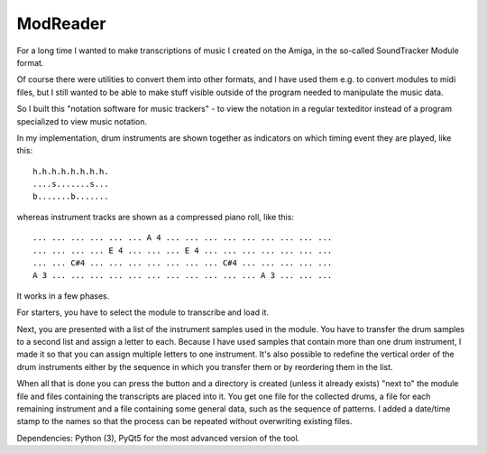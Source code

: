 ModReader
=========

For a long time I wanted to make transcriptions of music I created on the Amiga,
in the so-called SoundTracker Module format.

Of course there were utilities to convert them into other formats, and I have used
them e.g. to convert modules to midi files, but I still wanted to be able to make
stuff visible outside of the program needed to manipulate the music data.

So I built this "notation software for music trackers" - to view the notation in a
regular texteditor instead of a program specialized to view music notation.

In my implementation, drum instruments are shown together as indicators on which
timing event they are played, like this::

    h.h.h.h.h.h.h.h.
    ....s.......s...
    b.......b.......


whereas instrument tracks are shown as a compressed piano roll, like this::

    ... ... ... ... ... ... A 4 ... ... ... ... ... ... ... ... ...
    ... ... ... ... E 4 ... ... ... E 4 ... ... ... ... ... ... ...
    ... ... C#4 ... ... ... ... ... ... ... C#4 ... ... ... ... ...
    A 3 ... ... ... ... ... ... ... ... ... ... ... A 3 ... ... ...

It works in a few phases.

For starters, you have to select the module to transcribe and load it.

Next, you are presented with a list of the instrument samples used in the module.
You have to transfer the drum samples to a second list and assign a letter to each.
Because I have used samples that contain more than one drum instrument, I made it
so that you can assign multiple letters to one instrument.
It's also possible to redefine the vertical order of the drum instruments either
by the sequence in which you transfer them or by reordering them in the list.

When all that is done you can press the button and a directory is created (unless
it already exists) "next to" the module file and files containing the transcripts
are placed into it.
You get one file for the collected drums, a file for each remaining instrument
and a file containing some general data, such as the sequence of patterns.
I added a date/time stamp to the names so that the process can be repeated without
overwriting existing files.

Dependencies: Python (3), PyQt5 for the most advanced version of the tool.
